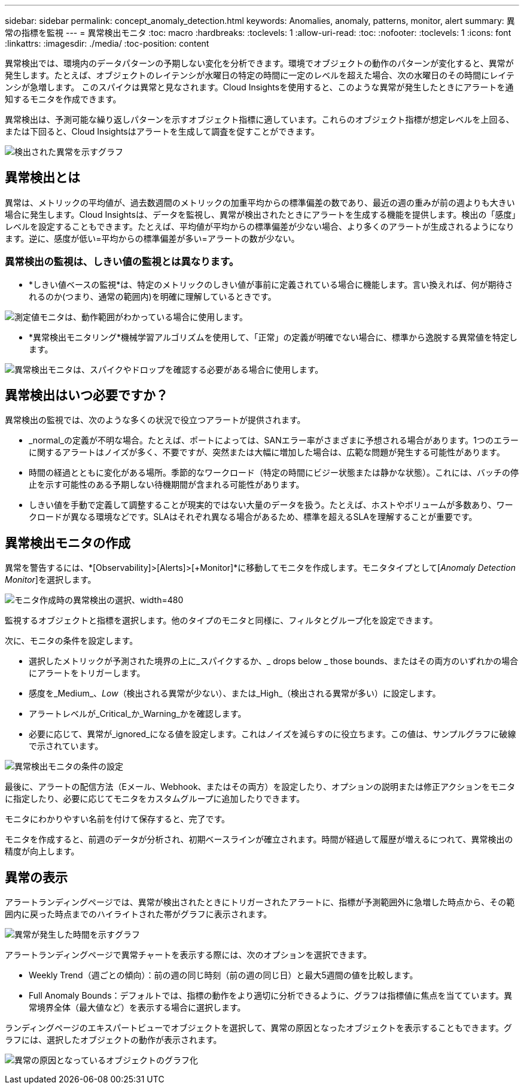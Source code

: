 ---
sidebar: sidebar 
permalink: concept_anomaly_detection.html 
keywords: Anomalies, anomaly, patterns, monitor, alert 
summary: 異常の指標を監視 
---
= 異常検出モニタ
:toc: macro
:hardbreaks:
:toclevels: 1
:allow-uri-read: 
:toc: 
:nofooter: 
:toclevels: 1
:icons: font
:linkattrs: 
:imagesdir: ./media/
:toc-position: content


[role="lead"]
異常検出では、環境内のデータパターンの予期しない変化を分析できます。環境でオブジェクトの動作のパターンが変化すると、異常が発生します。たとえば、オブジェクトのレイテンシが水曜日の特定の時間に一定のレベルを超えた場合、次の水曜日のその時間にレイテンシが急増します。 このスパイクは異常と見なされます。Cloud Insightsを使用すると、このような異常が発生したときにアラートを通知するモニタを作成できます。

異常検出は、予測可能な繰り返しパターンを示すオブジェクト指標に適しています。これらのオブジェクト指標が想定レベルを上回る、または下回ると、Cloud Insightsはアラートを生成して調査を促すことができます。

image:anomaly_detection_expert_view.png["検出された異常を示すグラフ"]



== 異常検出とは

異常は、メトリックの平均値が、過去数週間のメトリックの加重平均からの標準偏差の数であり、最近の週の重みが前の週よりも大きい場合に発生します。Cloud Insightsは、データを監視し、異常が検出されたときにアラートを生成する機能を提供します。検出の「感度」レベルを設定することもできます。たとえば、平均値が平均からの標準偏差が少ない場合、より多くのアラートが生成されるようになります。逆に、感度が低い=平均からの標準偏差が多い=アラートの数が少ない。



=== 異常検出の監視は、しきい値の監視とは異なります。

* *しきい値ベースの監視*は、特定のメトリックのしきい値が事前に定義されている場合に機能します。言い換えれば、何が期待されるのか(つまり、通常の範囲内)を明確に理解しているときです。


image:MetricMonitor_blurb.png["測定値モニタは、動作範囲がわかっている場合に使用します。"]

* *異常検出モニタリング*機械学習アルゴリズムを使用して、「正常」の定義が明確でない場合に、標準から逸脱する異常値を特定します。


image:ADMonitor_blurb.png["異常検出モニタは、スパイクやドロップを確認する必要がある場合に使用します。"]



== 異常検出はいつ必要ですか？

異常検出の監視では、次のような多くの状況で役立つアラートが提供されます。

* _normal_の定義が不明な場合。たとえば、ポートによっては、SANエラー率がさまざまに予想される場合があります。1つのエラーに関するアラートはノイズが多く、不要ですが、突然または大幅に増加した場合は、広範な問題が発生する可能性があります。
* 時間の経過とともに変化がある場所。季節的なワークロード（特定の時間にビジー状態または静かな状態）。これには、バッチの停止を示す可能性のある予期しない待機期間が含まれる可能性があります。
* しきい値を手動で定義して調整することが現実的ではない大量のデータを扱う。たとえば、ホストやボリュームが多数あり、ワークロードが異なる環境などです。SLAはそれぞれ異なる場合があるため、標準を超えるSLAを理解することが重要です。




== 異常検出モニタの作成

異常を警告するには、*[Observability]>[Alerts]>[+Monitor]*に移動してモニタを作成します。モニタタイプとして[_Anomaly Detection Monitor_]を選択します。

image:Anomaly Detection Monitor Choice.png["モニタ作成時の異常検出の選択、width=480"]

監視するオブジェクトと指標を選択します。他のタイプのモニタと同様に、フィルタとグループ化を設定できます。

次に、モニタの条件を設定します。

* 選択したメトリックが予測された境界の上に_スパイクするか、_ drops below _ those bounds、またはその両方のいずれかの場合にアラートをトリガーします。
* 感度を_Medium_、_Low_（検出される異常が少ない）、または_High_（検出される異常が多い）に設定します。
* アラートレベルが_Critical_か_Warning_かを確認します。
* 必要に応じて、異常が_ignored_になる値を設定します。これはノイズを減らすのに役立ちます。この値は、サンプルグラフに破線で示されています。


image:Anomaly Detection Monitor Conditions.png["異常検出モニタの条件の設定"]

最後に、アラートの配信方法（Eメール、Webhook、またはその両方）を設定したり、オプションの説明または修正アクションをモニタに指定したり、必要に応じてモニタをカスタムグループに追加したりできます。

モニタにわかりやすい名前を付けて保存すると、完了です。

モニタを作成すると、前週のデータが分析され、初期ベースラインが確立されます。時間が経過して履歴が増えるにつれて、異常検出の精度が向上します。



== 異常の表示

アラートランディングページでは、異常が検出されたときにトリガーされたアラートに、指標が予測範囲外に急増した時点から、その範囲内に戻った時点までのハイライトされた帯がグラフに表示されます。

image:Anomaly_Detection_Chart_Example_Expert_View.png["異常が発生した時間を示すグラフ"]

アラートランディングページで異常チャートを表示する際には、次のオプションを選択できます。

* Weekly Trend（週ごとの傾向）：前の週の同じ時刻（前の週の同じ日）と最大5週間の値を比較します。
* Full Anomaly Bounds：デフォルトでは、指標の動作をより適切に分析できるように、グラフは指標値に焦点を当てています。異常境界全体（最大値など）を表示する場合に選択します。


ランディングページのエキスパートビューでオブジェクトを選択して、異常の原因となったオブジェクトを表示することもできます。グラフには、選択したオブジェクトの動作が表示されます。

image:Anomaly_Detection_Contributing_Objects.png["異常の原因となっているオブジェクトのグラフ化"]
